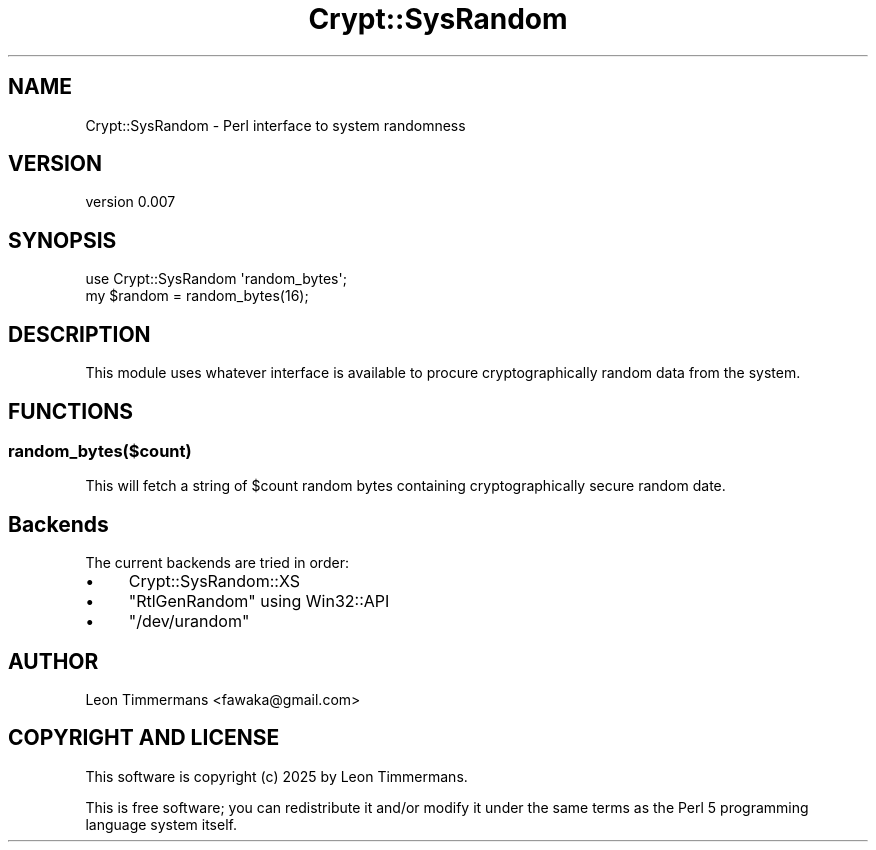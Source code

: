.\" -*- mode: troff; coding: utf-8 -*-
.\" Automatically generated by Pod::Man 5.0102 (Pod::Simple 3.45)
.\"
.\" Standard preamble:
.\" ========================================================================
.de Sp \" Vertical space (when we can't use .PP)
.if t .sp .5v
.if n .sp
..
.de Vb \" Begin verbatim text
.ft CW
.nf
.ne \\$1
..
.de Ve \" End verbatim text
.ft R
.fi
..
.\" \*(C` and \*(C' are quotes in nroff, nothing in troff, for use with C<>.
.ie n \{\
.    ds C` ""
.    ds C' ""
'br\}
.el\{\
.    ds C`
.    ds C'
'br\}
.\"
.\" Escape single quotes in literal strings from groff's Unicode transform.
.ie \n(.g .ds Aq \(aq
.el       .ds Aq '
.\"
.\" If the F register is >0, we'll generate index entries on stderr for
.\" titles (.TH), headers (.SH), subsections (.SS), items (.Ip), and index
.\" entries marked with X<> in POD.  Of course, you'll have to process the
.\" output yourself in some meaningful fashion.
.\"
.\" Avoid warning from groff about undefined register 'F'.
.de IX
..
.nr rF 0
.if \n(.g .if rF .nr rF 1
.if (\n(rF:(\n(.g==0)) \{\
.    if \nF \{\
.        de IX
.        tm Index:\\$1\t\\n%\t"\\$2"
..
.        if !\nF==2 \{\
.            nr % 0
.            nr F 2
.        \}
.    \}
.\}
.rr rF
.\" ========================================================================
.\"
.IX Title "Crypt::SysRandom 3"
.TH Crypt::SysRandom 3 2025-02-05 "perl v5.40.0" "User Contributed Perl Documentation"
.\" For nroff, turn off justification.  Always turn off hyphenation; it makes
.\" way too many mistakes in technical documents.
.if n .ad l
.nh
.SH NAME
Crypt::SysRandom \- Perl interface to system randomness
.SH VERSION
.IX Header "VERSION"
version 0.007
.SH SYNOPSIS
.IX Header "SYNOPSIS"
.Vb 2
\& use Crypt::SysRandom \*(Aqrandom_bytes\*(Aq;
\& my $random = random_bytes(16);
.Ve
.SH DESCRIPTION
.IX Header "DESCRIPTION"
This module uses whatever interface is available to procure cryptographically random data from the system.
.SH FUNCTIONS
.IX Header "FUNCTIONS"
.SS random_bytes($count)
.IX Subsection "random_bytes($count)"
This will fetch a string of \f(CW$count\fR random bytes containing cryptographically secure random date.
.SH Backends
.IX Header "Backends"
The current backends are tried in order:
.IP \(bu 4
Crypt::SysRandom::XS
.IP \(bu 4
\&\f(CW\*(C`RtlGenRandom\*(C'\fR using Win32::API
.IP \(bu 4
\&\f(CW\*(C`/dev/urandom\*(C'\fR
.SH AUTHOR
.IX Header "AUTHOR"
Leon Timmermans <fawaka@gmail.com>
.SH "COPYRIGHT AND LICENSE"
.IX Header "COPYRIGHT AND LICENSE"
This software is copyright (c) 2025 by Leon Timmermans.
.PP
This is free software; you can redistribute it and/or modify it under
the same terms as the Perl 5 programming language system itself.
